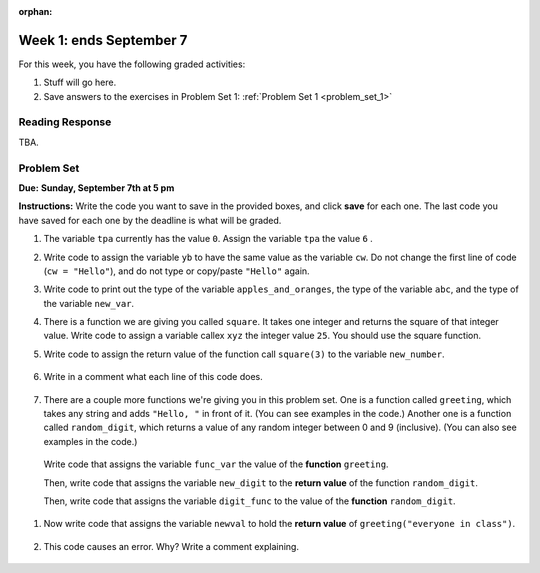 :orphan:

..  Copyright (C) Paul Resnick.  Permission is granted to copy, distribute
    and/or modify this document under the terms of the GNU Free Documentation
    License, Version 1.3 or any later version published by the Free Software
    Foundation; with Invariant Sections being Forward, Prefaces, and
    Contributor List, no Front-Cover Texts, and no Back-Cover Texts.  A copy of
    the license is included in the section entitled "GNU Free Documentation
    License".

.. highlight:: python
    :linenothreshold: 500


Week 1: ends September 7
=========================

For this week, you have the following graded activities:

1. Stuff will go here.

#. Save answers to the exercises in Problem Set 1:
   :ref:`Problem Set 1 <problem_set_1>` 

.. _response_1:

Reading Response
----------------

TBA.

.. _problem_set_1:

.. actex:: test_framework
   :nopre:
   :hidecode:
   
   i = 0

   def testEqual(actual, expected, feedback = ""):
       global i
       i += 1
       print "--",

       if type(expected) != type(actual):
           print "Failed test %d: %s\n\ttype of expected and actual don't match" % (i, feedback)
           return False
       if type(expected) == type(1):
           # they're integers, so check if exactly the same
           if actual == expected:
               print'Pass test %d: %s'  % (i, feedback)
               return True
       elif type(expected) == type(1.11):
           # a float is expected, so just check if it's very close, to allow for
           # rounding errors
           if abs(actual-expected) < 0.00001:
               print'Pass test %d: %s'  % (i, feedback)
               return True
       elif type(expected) == type([]):
           if len (expected) != len(actual):
               print "Failed test %d: %s\n\tLengths don't match" % (i, feedback)
               return False
           else:
               for (x, y) in zip(expected, actual):
                   if x != y:
                       print "Failed test %d: %s\n\titems in expected and actual do not match" % (i, feedback)
                       return False
               print'Pass test %d: %s'  % (i, feedback)
               return True
       else:
           # check if they are equal
           if actual == expected:
               print'Pass test %d: %s'  % (i, feedback)
               return True
       print 'Failed test %d: %s\n\texpected:\t%s\n\tgot:\t\t%s' % (i, feedback, expected, actual)
       return False

   def testType(actual, typeName, feedback = ""):
       global i
       i = i+1
       print "--",
       types = {"string": type(""),
                "dictionary": type({}),
                "list": type([]),
                "int": type(1),
                "float": type(1.0),
                "None": type(None),
                "function": type(lambda x: x)
                }
       if typeName not in types.keys():     
           print('Failed test %d: %s\n\tunknown typeName %s specified.\n\tShould be one of %s' % (i, feedback, typeName, types.keys()))
           return False
       else:
           expected = types[typeName]
       if type(actual) == expected:
           print'Pass test %d: %s'  % (i, feedback)
           return True
       else:
           print('Failed test %d: %s\n\texpected type %s\n\tgot %s' % (i, feedback, expected, type(actual)))
           return False


Problem Set
-----------
**Due:** **Sunday, September 7th at 5 pm**

**Instructions:** Write the code you want to save in the provided boxes, and click **save** for each one. The last code you have saved for each one by the deadline is what will be graded.

1. The variable ``tpa`` currently has the value ``0``. Assign the variable ``tpa`` the value ``6`` .

   .. actex:: ps_1_1
      :include: test_framework

      tpa = 0
      
      ====

      print "\n\n---\n"
      testEqual(tpa, 6, "The variable called tpa should hold the value 6 when this code is run.")


#. Write code to assign the variable ``yb`` to have the same value as the variable ``cw``. Do not change the first line of code (``cw = "Hello"``), and do not type or copy/paste ``"Hello"`` again.

   .. actex:: ps_1_2
      :include: test_framework

      cw = "Hello"
      yb = 0

      ====

      print "\n\n---\n"
      testEqual(cw, yb)


#. Write code to print out the type of the variable ``apples_and_oranges``, the type of the variable ``abc``, and the type of the variable ``new_var``.

   .. actex:: ps_1_3
      
      apples_and_oranges = """hello, everybody
                                how're you?"""

      abc = 6.75483

      new_var = 824

      ====

      print "\n\n---\n(There are no tests for this problem.)"


#. There is a function we are giving you called ``square``. It takes one integer and returns the square of that integer value. Write code to assign a variable callex ``xyz`` the integer value ``25``. You should use the square function.

   .. actex:: addl_functions
      :nopre:
      :hidecode:

      def square(num):
         return num**2

      def greeting(st):
         #st = str(st) # just in case
         return "Hello, " + st

      def random_digit():
        import random
        return random.choice([0,1,2,3,4,5,6,7,8,9])
  

   .. actex:: ps_1_4
      :include: addl_functions, test_framework

      # Want to make sure there really is a function called square? Uncomment the following line and press run.

      #print type(square)

      xyz = ""
      
      ====

      print "\n\n---\n"
      testType(xyz,"int", "The type of the value in variable xyz should be an int")
      testEqual(xyz,25,"The value of the variable xyz should be 25")
      

#. Write code to assign the return value of the function call ``square(3)`` to the variable ``new_number``.

    .. actex:: ps_1_5
       :include: addl_functions, test_framework


       ====

       print "\n\n---\n"
       new_number = None
       if new_number:
          testEqual(new_number, square(3))
       else:
          print "Failed test: the variable new_number does not exist yet"


#. Write in a comment what each line of this code does. 

    .. actex:: ps_1_6
       :include: test_framework, addl_functions

       # Here's an example.
       xyz = 12 # The variable xyz is being assigned the value 12, which is an integer

       # Now do the same for these!
       a = 6

       b = a

       # make sure to be very clear and detailed about the following line of code
       orange = square(b)

       print a

       print b

       print orange

       pear = square

       print pear

#. There are a couple more functions we're giving you in this problem set. One is a function called ``greeting``, which takes any string and adds ``"Hello, "`` in front of it. (You can see examples in the code.) Another one is a function called ``random_digit``, which returns a value of any random integer between 0 and 9 (inclusive). (You can also see examples in the code.)

  Write code that assigns the variable ``func_var`` the value of the **function** ``greeting``. 

  Then, write code that assigns the variable ``new_digit`` to the **return value** of the function ``random_digit``.

  Then, write code that assigns the variable ``digit_func`` to the value of the **function** ``random_digit``.


    .. actex:: ps_1_7
      :include: addl_functions, test_framework

      # For example
      print greeting("Jackie")
      print greeting("everybody")
      print greeting("sdgadgsal")
      # Try running all this code more than once, so you can see how calling the function
      # random_digit works.
      print random_digit()
      print random_digit()

      # Write code that assigns the variables as mentioned in the instructions below this line.

      ====

      print "\n\n---\n"
      testType(func_var,"function", "The variable func_var should be assigned the value of the function once this code is run")
      testType(new_digit, "int")
      testType(digit_func, "function")

#. Now write code that assigns the variable ``newval`` to hold the **return value** of ``greeting("everyone in class")``.

    .. actex:: ps_1_8
      :include: addl_functions, test_framework

      ====

      print "\n\n---\n"
      testEqual(newval, greeting("everyone in class"))
    

#. This code causes an error. Why? Write a comment explaining.

    .. actex:: ps_1_9
      :include: addl_functions, test_framework

      another_variable = "?!"
      b = another_variable()
